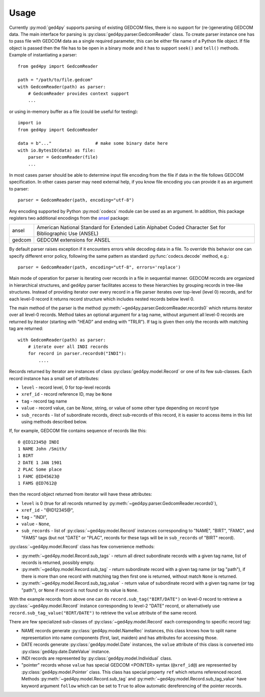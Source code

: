 =====
Usage
=====

Currently :py:mod:`ged4py` supports parsing of existing GEDCOM files, there
is no support for (re-)generating GEDCOM data. The main interface for parsing
is :py:class:`ged4py.parser.GedcomReader` class. To create parser instance
one has to pass file with GEDCOM data as a single required parameter, this
can be either file name of a Python file object. If file object is passed
then the file has to be open in a binary mode and it has to support
``seek()`` and ``tell()`` methods. Example of instantiating a parser::

    from ged4py import GedcomReader

    path = "/path/to/file.gedcom"
    with GedcomReader(path) as parser:
        # GedcomReader provides context support
        ...

or using in-memory buffer as a file (could be useful for testing)::

    import io
    from ged4py import GedcomReader

    data = b"..."                 # make some binary date here
    with io.BytesIO(data) as file:
        parser = GedcomReader(file)
        ...

In most cases parser should be able to determine input file encoding from the
file if data in the file follows GEDCOM specification. In other cases parser
may need external help, if you know file encoding you can provide it as an
argument to parser::

    parser = GedcomReader(path, encoding="utf-8")

Any encoding supported by Python :py:mod:`codecs` module can be used as
an argument. In addition, this package registers two additional encodings
from the ansel_ package:

.. list-table::
    :widths: auto

    - * ansel
      * American National Standard for Extended Latin Alphabet Coded Character
        Set for Bibliographic Use (ANSEL)
    - * gedcom
      * GEDCOM extensions for ANSEL

By default parser raises exception if it encounters errors while decoding
data in a file. To override this behavior one can specify different error
policy, following the same pattern as standard :py:func:`codecs.decode`
method, e.g.::

    parser = GedcomReader(path, encoding="utf-8", errors='replace')

Main mode of operation for parser is iterating over records in a file in
sequential manner. GEDCOM records are organized in hierarchical structures,
and ged4py parser facilitates access to these hierarchies by grouping
records in tree-like structures. Instead of providing iterator over every
record in a file parser iterates over top-level (level 0) records, and
for each level-0 record it returns record structure which includes nested
records below level 0.

The main method of the parser is the method
:py:meth:`~ged4py.parser.GedcomReader.records0` which returns iterator over all
level-0 records. Method takes an optional argument for a tag name, without
argument all level-0 records are returned by iterator (starting with "HEAD"
and ending with "TRLR"). If tag is given then only the records with
matching tag are returned::

    with GedcomReader(path) as parser:
        # iterate over all INDI records
        for record in parser.records0("INDI"):
            ....

Records returned by iterator are instances of class
:py:class:`ged4py.model.Record` or one of its few sub-classes. Each record
instance has a small set of attributes:

- ``level`` - record level, 0 for top-level records
- ``xref_id`` - record reference ID, may be ``None``
- ``tag`` - record tag name
- ``value`` - record value, can be `None`, string, or value of some other
  type depending on record type
- ``sub_records`` - list of subordinate records, direct sub-records of this
  record, it is easier to access items in this list using methods described
  below.

If, for example, GEDCOM file contains sequence of records like this::

    0 @ID12345@ INDI
    1 NAME John /Smith/
    1 BIRT
    2 DATE 1 JAN 1901
    2 PLAC Some place
    1 FAMC @ID45623@
    1 FAMS @ID7612@

then the record object returned from iterator will have these attributes:

- ``level`` is 0 (true for all records returned by
  :py:meth:`~ged4py.parser.GedcomReader.records0`),
- ``xref_id`` - "@ID12345@",
- ``tag`` - "INDI",
- ``value`` - ``None``,
- ``sub_records`` - list of :py:class:`~ged4py.model.Record` instances
  corresponding to "NAME", "BIRT", "FAMC", and "FAMS" tags (but not "DATE" or
  "PLAC", records for these tags will be in ``sub_records`` of "BIRT" record).

:py:class:`~ged4py.model.Record` class has few convenience methods:

- :py:meth:`~ged4py.model.Record.sub_tags` - return all direct subordinate
  records with a given tag name, list of records is returned, possibly empty.
- :py:meth:`~ged4py.model.Record.sub_tag` - return subordinate record with a
  given tag name (or tag "path"), if there is more than one record with
  matching tag then first one is returned, without match ``None`` is returned.
- :py:meth:`~ged4py.model.Record.sub_tag_value` - return value of subordinate
  record with a given tag name (or tag "path"), or ``None`` if record is not
  found or its value is ``None``.

With the example records from above one can do ``record.sub_tag("BIRT/DATE")``
on level-0 record to retrieve a :py:class:`~ged4py.model.Record` instance
corresponding to level-2 "DATE" record, or alternatively use
``record.sub_tag_value("BIRT/DATE")`` to retrieve the ``value`` attribute of
the same record.

There are few specialized sub-classes of :py:class:`~ged4py.model.Record`
each corresponding to specific record tag:

- NAME records generate :py:class:`ged4py.model.NameRec` instances, this
  class knows how to split name representation into name components (first,
  last, maiden) and has attributes for accessing those.
- DATE records generate :py:class:`ged4py.model.Date` instances, the
  ``value`` attribute of this class is converted into
  :py:class:`ged4py.date.DateValue` instance.
- INDI records are represented by :py:class:`ged4py.model.Individual` class.
- "pointer" records whose ``value`` has special GEDCOM <POINTER> syntax
  (``@xref_id@``) are represented by :py:class:`ged4py.model.Pointer`
  class. This class has special property ``ref`` which returns referenced
  record. Methods :py:meth:`~ged4py.model.Record.sub_tag` and
  :py:meth:`~ged4py.model.Record.sub_tag_value` have keyword argument
  ``follow`` which can be set to ``True`` to allow automatic dereferencing
  of the pointer records.

.. _ansel: https://pypi.org/project/ansel/
